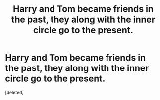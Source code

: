 #+TITLE: Harry and Tom became friends in the past, they along with the inner circle go to the present.

* Harry and Tom became friends in the past, they along with the inner circle go to the present.
:PROPERTIES:
:Score: 1
:DateUnix: 1602227017.0
:DateShort: 2020-Oct-09
:FlairText: What's That Fic?
:END:
[deleted]

